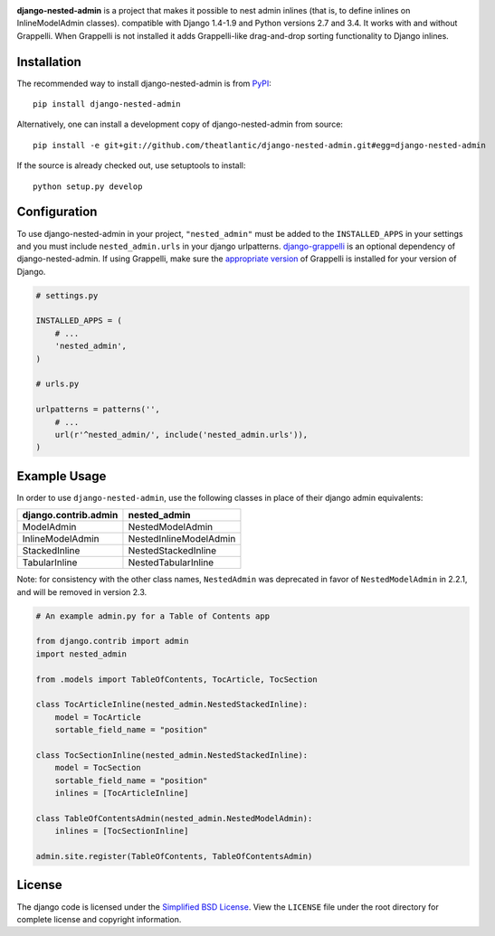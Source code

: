 .. image:: https://travis-ci.org/theatlantic/django-nested-admin.svg?branch=master
    :target: https://travis-ci.org/theatlantic/django-nested-admin
    :alt: Build Status

**django-nested-admin** is a project that makes it possible to nest
admin inlines (that is, to define inlines on InlineModelAdmin classes).
compatible with Django 1.4-1.9 and Python versions 2.7 and 3.4. It works with
and without Grappelli. When Grappelli is not installed it adds Grappelli-like
drag-and-drop sorting functionality to Django inlines.

Installation
============

The recommended way to install django-nested-admin is from
`PyPI <https://pypi.python.org/pypi/django-nested-admin>`_::

        pip install django-nested-admin

Alternatively, one can install a development copy of django-nested-admin
from source::

        pip install -e git+git://github.com/theatlantic/django-nested-admin.git#egg=django-nested-admin

If the source is already checked out, use setuptools to install::

        python setup.py develop

Configuration
=============

To use django-nested-admin in your project, ``"nested_admin"`` must be added
to the ``INSTALLED_APPS`` in your settings and you must include
``nested_admin.urls`` in your django urlpatterns. `django-grappelli
<https://github.com/sehmaschine/django-grappelli>`_ is an optional dependency
of django-nested-admin. If using Grappelli, make sure the `appropriate version
<http://django-grappelli.readthedocs.org/en/latest/#versions>`_ of Grappelli
is installed for your version of Django.

.. code-block:: python

    # settings.py

    INSTALLED_APPS = (
        # ...
        'nested_admin',
    )

    # urls.py

    urlpatterns = patterns('',
        # ...
        url(r'^nested_admin/', include('nested_admin.urls')),
    )

Example Usage
=============

In order to use ``django-nested-admin``, use the following classes in
place of their django admin equivalents:

========================  ======================
**django.contrib.admin**  **nested_admin**      
------------------------  ----------------------
ModelAdmin                NestedModelAdmin           
InlineModelAdmin          NestedInlineModelAdmin
StackedInline             NestedStackedInline   
TabularInline             NestedTabularInline
========================  ======================

Note: for consistency with the other class names, ``NestedAdmin`` was
deprecated in favor of ``NestedModelAdmin`` in 2.2.1, and will be removed in
version 2.3.

.. code-block:: python

    # An example admin.py for a Table of Contents app

    from django.contrib import admin
    import nested_admin

    from .models import TableOfContents, TocArticle, TocSection

    class TocArticleInline(nested_admin.NestedStackedInline):
        model = TocArticle
        sortable_field_name = "position"

    class TocSectionInline(nested_admin.NestedStackedInline):
        model = TocSection
        sortable_field_name = "position"
        inlines = [TocArticleInline]

    class TableOfContentsAdmin(nested_admin.NestedModelAdmin):
        inlines = [TocSectionInline]

    admin.site.register(TableOfContents, TableOfContentsAdmin)

License
=======

The django code is licensed under the `Simplified BSD
License <http://opensource.org/licenses/BSD-2-Clause>`_. View the
``LICENSE`` file under the root directory for complete license and
copyright information.


